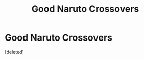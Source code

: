 #+TITLE: Good Naruto Crossovers

* Good Naruto Crossovers
:PROPERTIES:
:Score: 1
:DateUnix: 1581423987.0
:DateShort: 2020-Feb-11
:FlairText: Request
:END:
[deleted]


